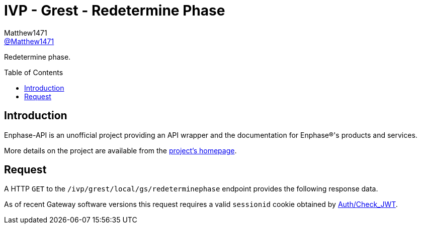 = IVP - Grest - Redetermine Phase
:toc: preamble
Matthew1471 <https://github.com/matthew1471[@Matthew1471]>;

// Document Settings:

// Set the ID Prefix and ID Separators to be consistent with GitHub so links work irrespective of rendering platform. (https://docs.asciidoctor.org/asciidoc/latest/sections/id-prefix-and-separator/)
:idprefix:
:idseparator: -

// Any code blocks will be in JSON by default.
:source-language: json

ifndef::env-github[:icons: font]

// Set the admonitions to have icons (Github Emojis) if rendered on GitHub (https://blog.mrhaki.com/2016/06/awesome-asciidoctor-using-admonition.html).
ifdef::env-github[]
:status:
:caution-caption: :fire:
:important-caption: :exclamation:
:note-caption: :paperclip:
:tip-caption: :bulb:
:warning-caption: :warning:
endif::[]

// Document Variables:
:release-version: 1.0
:url-org: https://github.com/Matthew1471
:url-repo: {url-org}/Enphase-API
:url-contributors: {url-repo}/graphs/contributors

Redetermine phase.

== Introduction

Enphase-API is an unofficial project providing an API wrapper and the documentation for Enphase(R)'s products and services.

More details on the project are available from the link:../../../../../../README.adoc[project's homepage].

== Request

A HTTP `GET` to the `/ivp/grest/local/gs/redeterminephase` endpoint provides the following response data.

As of recent Gateway software versions this request requires a valid `sessionid` cookie obtained by link:../../../../Auth/Check_JWT.adoc[Auth/Check_JWT].
